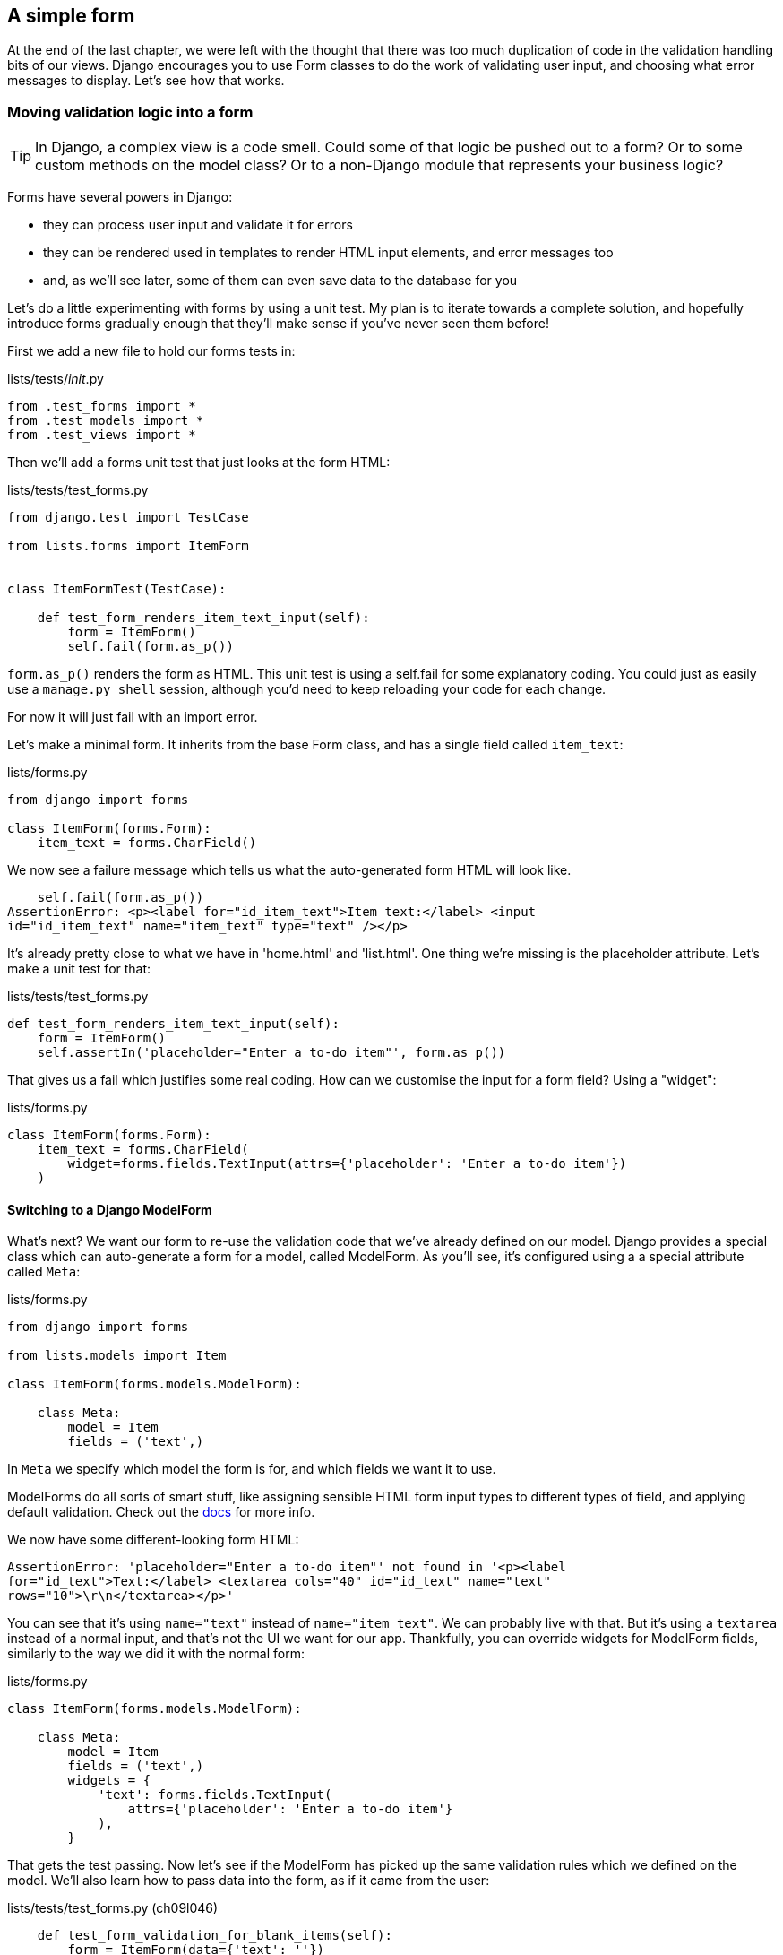 A simple form
-------------

At the end of the last chapter, we were left with the thought that there
was too much duplication of code in the validation handling bits of our
views. Django encourages you to use Form classes to do the work of validating
user input, and choosing what error messages to display. Let's see how that
works.


Moving validation logic into a form
~~~~~~~~~~~~~~~~~~~~~~~~~~~~~~~~~~~

TIP: In Django, a complex view is a code smell.  Could some of that logic
be pushed out to a form?  Or to some custom methods on the model class? Or
to a non-Django module that represents your business logic?

Forms have several powers in Django:

* they can process user input and validate it for errors
* they can be rendered used in templates to render HTML input elements,
and error messages too
* and, as we'll see later, some of them can even save data to the database
for you

Let's do a little experimenting with forms by using a unit test.  My plan is to
iterate towards a complete solution, and hopefully introduce forms gradually
enough that they'll make sense if you've never seen them before!

First we add a new file to hold our forms tests in:

[role="sourcecode"]
.lists/tests/__init__.py 
[source,python]
----
from .test_forms import *
from .test_models import *
from .test_views import *
----

Then we'll add a forms unit test that just looks at the form HTML:

[role="sourcecode"]
.lists/tests/test_forms.py 
[source,python]
----
from django.test import TestCase

from lists.forms import ItemForm


class ItemFormTest(TestCase):

    def test_form_renders_item_text_input(self):
        form = ItemForm()
        self.fail(form.as_p())
----

`form.as_p()` renders the form as HTML.  This unit test is using a self.fail
for some explanatory coding.  You could just as easily use a `manage.py shell`
session, although you'd need to keep reloading your code for each change.

For now it will just fail with an import error.

Let's make a minimal form.  It inherits from the base Form class, and has 
a single field called `item_text`:

[role="sourcecode"]
.lists/forms.py 
[source,python]
----
from django import forms

class ItemForm(forms.Form):
    item_text = forms.CharField()
----

We now see a failure message which tells us what the auto-generated form 
HTML will look like.

----
    self.fail(form.as_p())
AssertionError: <p><label for="id_item_text">Item text:</label> <input
id="id_item_text" name="item_text" type="text" /></p>
----

It's already pretty close to what we have in 'home.html' and 'list.html'.  One
thing we're missing is the placeholder attribute.  Let's make a unit test
for that:

[role="sourcecode"]
.lists/tests/test_forms.py 
[source,python]
----
def test_form_renders_item_text_input(self):
    form = ItemForm()
    self.assertIn('placeholder="Enter a to-do item"', form.as_p())
----

That gives us a fail which justifies some real coding.  How can we customise
the input for a form field?  Using a "widget":


[role="sourcecode"]
.lists/forms.py 
[source,python]
----
class ItemForm(forms.Form):
    item_text = forms.CharField(
        widget=forms.fields.TextInput(attrs={'placeholder': 'Enter a to-do item'})
    )
----

Switching to a Django ModelForm
^^^^^^^^^^^^^^^^^^^^^^^^^^^^^^^

What's next?  We want our form to re-use the validation code that we've already
defined on our model.  Django provides a special class which can auto-generate
a form for a model, called ModelForm.  As you'll see, it's configured using a
a special attribute called `Meta`:

[role="sourcecode"]
.lists/forms.py 
[source,python]
----
from django import forms

from lists.models import Item

class ItemForm(forms.models.ModelForm):

    class Meta:
        model = Item
        fields = ('text',)
----

In `Meta` we specify which model the form is for, and which fields we want it
to use.

ModelForms do all sorts of smart stuff, like assigning sensible HTML
form input types to different types of field, and applying default 
validation.  Check out the 
https://docs.djangoproject.com/en/1.5/topics/forms/modelforms/[docs] for more
info.

We now have some different-looking form HTML:

----
AssertionError: 'placeholder="Enter a to-do item"' not found in '<p><label
for="id_text">Text:</label> <textarea cols="40" id="id_text" name="text"
rows="10">\r\n</textarea></p>'
----

You can see that it's using `name="text"` instead of `name="item_text"`. We
can probably live with that. But it's using a `textarea` instead of a normal
input, and that's not the UI we want for our app. Thankfully, you can override
widgets for ModelForm fields, similarly to the way we did it with the normal
form:


[role="sourcecode"]
.lists/forms.py 
[source,python]
----
class ItemForm(forms.models.ModelForm):

    class Meta:
        model = Item
        fields = ('text',)
        widgets = {
            'text': forms.fields.TextInput(
                attrs={'placeholder': 'Enter a to-do item'}
            ),
        }
----

That gets the test passing. Now let's see if the ModelForm has picked up the
same validation rules which we defined on the model.  We'll also learn how to
pass data into the form, as if it came from the user:

//TODO consider skipping this?


[role="sourcecode"]
.lists/tests/test_forms.py (ch09l046)
[source,python]
----
    def test_form_validation_for_blank_items(self):
        form = ItemForm(data={'text': ''})
        form.save()
----

Great, that gives us:

----
ValueError: The Item could not be created because the data didn't validate.
----

Good, the form won't allow you to save if you give it an empty item text.

Now let's see if we can get it to use the specific error message that we 
want:

[role="sourcecode"]
.lists/tests/test_forms.py (ch09l047)
[source,python]
----
def test_form_validation_for_blank_items(self):
    form = ItemForm(data={'text': ''})
    self.assertFalse(form.is_valid())
    self.assertEqual(
        form.errors['text'],
        ["You can't have an empty list item"]
    )
----

Calling `form.is_valid()` returns True or False, but it also has the
side-effect of validating the input data, and populating the errors
attribute.  It's a dictionary mapping the names of fields to lists of
errors for those fields (it's possible for a field to have more than 
one error)

That gives us:

----
AssertionError: ['This field is required.'] != ["You can't have an empty list
item"]
----

Django already has a default error message which we could present to the
user -- you might use it if you were in a hurry to build your web app,
but we care enough to make our message special.  Customising it does
involve hacking the form's init though:


[role="sourcecode"]
.lists/forms.py (ch09l048)
[source,python]
----
from django import forms

from lists.models import Item

class ItemForm(forms.models.ModelForm):

    def __init__(self, *args, **kwargs):
        super().__init__(*args, **kwargs)
        empty_error = "You can't have an empty list item"
        self.fields['text'].error_messages['required'] = empty_error


    class Meta:
        [...]
----

You know what we be even better than messing about with all these
error strings?  Having a constant:  

[role="sourcecode"]
.lists/forms.py (ch09l049)
[source,python]
----
EMPTY_LIST_ERROR = "You can't have an empty list item"

class ItemForm(forms.models.ModelForm):

    def __init__(self, *args, **kwargs):
        super().__init__(*args, **kwargs)
        self.fields['text'].error_messages['required'] = EMPTY_LIST_ERROR

    [...]
----

Re-run the tests to see they pass.... OK.  Now we change the test:

[role="sourcecode"]
.lists/tests/test_forms.py (ch09l050) 
[source,python]
----
from lists.forms import EMPTY_LIST_ERROR, ItemForm
[...]

    def test_form_validation_for_blank_items(self):
        form = ItemForm(data={'text': ''})
        self.assertFalse(form.is_valid())
        self.assertEqual(form.errors['text'], [EMPTY_LIST_ERROR])
----

And the tests still pass. Great.  We are totes commitballs.

[subs="specialcharacters,quotes"]
----
$ *git status* # should show lists/forms.py and tests/test_forms.py
$ *git add lists*
$ *git commit -m "new form for list items"*
----


Using the form in our home page
^^^^^^^^^^^^^^^^^^^^^^^^^^^^^^^

There's a sort of corollary to the "deploy as early as possible" lean
methodology, which is "merge code as early as possible".  In other words: 
while building this bit of forms code, it would be easy to go on for ages,
adding more and more functionality to the form -- I should know, because that's
exactly what I did during the drafting of this chapter, and I ended up doing
all sorts of work making an all-singing, all-dancing form class before I
realised it wouldn't really work for our most basic use case.

So, instead, try and use your new bit of code as soon as possible.  This makes
sure you never have unused bits of code lying around, and that you start
checking your code against "the real world" as soon as possible.

We have a form class which can render some HTML and do validation of at
least one kind of error -- let's start using it!  We should be able to use
it in our 'home.html' template, and in our new list view.  

Let's start in our unit tests for the home view. Let's replace the old-style
`test_home_page_returns_correct_html` with a set of tests that use the Django
Test Client.  We leave the old test in at first, to check that our new test is
equivalent:

[role="sourcecode"]
.lists/tests/test_views.py (ch09l051)
[source,python]
----
from lists.forms import ItemForm
[...]


    def test_home_page_returns_correct_html(self):
        request = HttpRequest()
        [...]


    def test_home_page_renders_home_template_with_form(self):
        response = self.client.get('/')
        self.assertTemplateUsed(response, 'home.html')
        self.assertIsInstance(response.context['form'], ItemForm)
----

//TODO: split out into two tests??

That gives us:

----
KeyError: 'form'
----

So we use the form in our home page view:

[role="sourcecode"]
.lists/views.py (ch09l052)
[source,python]
----
[...]
from lists.forms import ItemForm
from lists.models import Item, List

def home_page(request):
    return render(request, 'home.html', {'form': ItemForm()})
----

OK, now let's try using it in the template:


[role="sourcecode"]
.lists/templates/home.html (ch09l053)
[source,html]
----
    <form method="POST" action="{% url 'new_list' %}" >
        {{ form.text }}
        {% csrf_token %}
        {% if error %}
            <p class="error">{{ error }}</p>
        {% endif %}
    </form>
----

`{{ form.text }}` renders just the HTML input for the `text` field of the form.

Now our old test is out of date:

----
    self.assertEqual(response.content.decode(), expected_html)
AssertionError: '<!DOCTYPE html>\n<html>\n    <head>\n        <meta
[...]
----

That error message is impossible to read though. Let's clarify it message a
little:

[role="sourcecode"]
.lists/tests/test_views.py (ch09l054)
[source,python]
----
class HomePageTest(TestCase):
    maxDiff = None #<2>
    [...]
    def test_home_page_returns_correct_html(self):
        request = HttpRequest()
        response = home_page(request)
        expected_html = render_to_string('home.html')
        self.assertMultiLineEqual(response.content.decode(), expected_html) #<1>
----

<1> `assertMultiLineEqual` is useful for comparing long strings, it gives you a
diff-style output, but it truncates long diffs by default...

<2> ...so that's why we also need to set `maxDiff = None` on the test class.

Sure enough, it's because our `render_to_string` call doesn't know about the
form :

----
[...]
      <form method="POST" action="/lists/new" >
-         <input id="id_text" name="text" placeholder="Enter a to-do item"
type="text" />
+         
[...]
----

But we can fix that:

[role="sourcecode"]
.lists/tests/test_views.py
[source,python]
----
def test_home_page_returns_correct_html(self):
    request = HttpRequest()
    response = home_page(request)
    expected_html = render_to_string('home.html', {'form': ItemForm()})
    self.assertMultiLineEqual(response.content.decode(), expected_html)
----


And that gets us back to passing.  We've now reassured ourselves enough
that the behaviour has stayed the same, so it's now OK to delete
the old test. The `assertTemplateUsed` and `response.context` checks from
the new test are sufficient for testing a basic view with a GET request.


One thing we have done, though, is changed our form -- it no longer uses
the same `id` and `name` attributes.  You'll see if we run our functional
tests that they fail the first time they try and find the input box.


----
selenium.common.exceptions.NoSuchElementException: Message: 'Unable to locate
element: {"method":"id","selector":"id_new_item"}' ; Stacktrace: 
----

We'll need to fix this, and it's going to involve a big find & replace.
Before we do that, let's do a commit, to keep the rename separate from 
the logic change.

[subs="specialcharacters,quotes"]
----
$ *git diff* # review changes in home.html, views.py and its tests
$ *git commit -am "use new form in view, simplify tests. NB breaks stuff!"*
----

Let's fix the functional tests.  A quick grep shows us there are several
places where we're using `id_new_item`

[subs="specialcharacters,quotes"]
----
$ @grep id_new_item functional_tests/tests/test*@
----

That's a good call for a refactor.  Let's make a new helper method
in 'base.py':

[role="sourcecode"]
.functional_tests/tests/base.py (ch09l057)
[source,python]
----
class FunctionalTest(LiveServerTestCase):
    [...]
    def get_item_input_box(self):
        return self.browser.find_element_by_id('id_text')
----

And then we use it throughout - I had to make 3 changes in 
'test_simple_list_creation.py', 2 in 'test_layout_and_styling.py' and 4
in 'test_list_item_validation.py', eg:


[role="skipme"]
[source,python]
----
    # She is invited to enter a to-do item straight away
    inputbox = self.get_item_input_box()
----

Or

[role="skipme"]
[source,python]
----
    # an empty list item. She hits Enter on the empty input box
    self.browser.get(self.server_url)
    self.get_item_input_box().send_keys('\n')
----

I won't show you every single one, I'm sure you can manage this for 
yourself!  You can re-do the `grep` to check you've caught them all..

That gets us past the first step, but now we have to bring the rest
of the application code in line with the change.  We need to find any occurrences
of the old id (`id_new_item`) and name (`item_text`) and replace them too, with
`id_text` and `text`, respectively.

[role="dofirst-ch09l058"] 
[subs="specialcharacters,quotes"]
----
$ *grep -r id_new_item lists/*

lists/static/base.css:#id_new_item {
lists/templates/list.html:        <input name="item_text" id="id_new_item"
placeholder="Enter a to-do item" />
----

That's two changes, and similarly for the `name`:

[role="dofirst-ch09l059-1"] 
[subs="specialcharacters,macros"]
----
$ pass:quotes[*grep -Ir item_text lists*]
lists/views.py:        Item.objects.create(text=request.POST['item_text'],
list=list)
lists/views.py:            Item.objects.create(text=request.POST['item_text'],
list=list)
lists/tests/test_forms.py:    def test_form_renders_item_text_input(self):
lists/tests/test_views.py:            data={'item_text': 'A new list item'}
lists/tests/test_views.py:            data={'item_text': 'A new list item'}
lists/tests/test_views.py:        response = self.client.post('/lists/new',
data={'item_text': ''})
[...]
----

Once we're done, we re-run the unit tests to check everything still works:

[role="dofirst-ch09l059-2"] 
[subs="specialcharacters,macros"]
----
$ pass:quotes[*python3 manage.py test lists*] 
Creating test database for alias 'default'...
..............
 ---------------------------------------------------------------------
Ran 14 tests in 0.126s

OK
Destroying test database for alias 'default'...
----

And the functional tests too:

[subs="specialcharacters,macros"]
----
$ pass:quotes[*python3 manage.py test functional_tests*] 
[...]
======================================================================
ERROR: test_cannot_add_empty_list_items
 ---------------------------------------------------------------------
(functional_tests.tests.test_list_item_validation.ItemValidationTest)
  File "/workspace/superlists/functional_tests/tests/base.py", line 30, in
get_item_input_box
    return self.browser.find_element_by_id('id_text')
selenium.common.exceptions.NoSuchElementException: Message: 'Unable to locate
element: {"method":"id","selector":"id_text"}' ; Stacktrace: 
[...]
----


So close!  Let's look at where this is happening -- we check the line number
from the validation FT, and see it's happening after we've submitted a blank
list item.  We see the error text on the next page, but the form has
disappeared!

Now, looking in 'views.py', we see that we're not passing the form to the
'home.html' template inside the `new_list` view:


[role="skipme"]
[source,python]
----
except ValidationError:
    error_text = "You can't have an empty list item"
    return render(request, 'home.html', {"error": error_text})
----

This is a job our form should be doing!  Before we make any more changes
though, let's do a commit

[subs="specialcharacters,quotes"]
----
$ *git status*
$ *git commit -am"rename all item input ids and names"*
----


Now we adjust the unit tests for the `new_list` view. Instead of manually
checking for a hard-coded error string, we check for the `EMPTY_LIST_ERROR`
from 'forms.py', and we can also check that a form of the right class
was passed to the template:

[role="sourcecode"]
.lists/tests/test_views.py (ch09l066)
[source,python]
----
from lists.forms import ItemForm, EMPTY_LIST_ERROR
[...]

class NewListTest(TestCase):
[...]

    def test_validation_errors_sent_back_to_home_page_template(self):
        response = self.client.post('/lists/new', data={'text': ''})
        self.assertEqual(Item.objects.all().count(), 0)
        self.assertTemplateUsed(response, 'home.html')
        self.assertContains(response, escape(EMPTY_LIST_ERROR))
        self.assertIsInstance(response.context['form'], ItemForm)
----


Sure enough, the form isn't being passed to the template:

----
KeyError: 'form'
----

And here's how we use the form in the view:  


[role="sourcecode"]
.lists/views.py
[source,python]
----
def new_list(request):
    form = ItemForm(data=request.POST) #<1>
    if form.is_valid(): #<2>
        list = List.objects.create()
        Item.objects.create(text=request.POST['text'], list=list)
        return redirect(list)
    else:
        return render(request, 'home.html', {"form": form}) #<3>
----

<1> We pass the `request.POST` data into the form's constructor, 
<2> We use `form.is_valid()` to determine whether this is a good or a
bad submission
<3> In the bad case, we pass the form down to the template, instead of
our hard-coded error string.

Incidentally, did you notice that we've also fixed a small bug?  In the
previous code, we were saving a superfluous List object, even for invalid
inputs.  They would have been left lying around our database.  We should add an
extra assert in our unit tests once this refactor is done.

* remove duplication of validation logic in views.
* add test that we don't save superfluous lists

At this point the tests will fail, because we're not yet using the form
to display errors in the template:

[role="sourcecode"]
.lists/templates/home.html (ch09l068)
[source,html]
----
    <form method="POST" action="{% url 'new_list' %}" >
        {{ form.text }}
        {% csrf_token %}
        {% if form.errors %} #<1>
            <div class="error">{{ form.text.errors }}</div> #<2>
        {% endif %}
    </form>
----

<1> `form.errors` contains a list of all the errors for the form
<2> `form.text.errors` is a list of just the errors for the `text` field.

//TODO div vs p, either mention it or change the earlier one.

That gets the unit tests passing.  How about the FTs?


[subs="specialcharacters,macros"]
----
$ pass:quotes[*python3 manage.py test functional_tests*]
Creating test database for alias 'default'...
...
 ---------------------------------------------------------------------
Ran 3 tests in 12.154s

OK
Destroying test database for alias 'default'...
----

Woohoo!  Can you feel that feeling of relief wash over you?  We've just made
a fairly major change to our small app -- that input field, its name and ID,
is absolutely critical to making everything work.  We've touched 7 or 8
different files, doing a refactor that's quite involved... This is the kind of
thing that, without tests, would seriously worry me.  In fact, I might well
have decided that it wasn't worth messing with code that works...  But, because
we have a full tests suite, we can delve around in it, tidying things up, safe
in the knowledge that the tests are there to spot any mistakes we make.  It
just makes it that much likelier that you're going to keep refactoring, keep
tidying up, keep gardening, keep tending your code, keep everything neat and
tidy and clean and smooth and precise and concise and functional.

Definitely time for a commit.

[subs="specialcharacters,quotes"]
----
$ *git diff* 
$ *git commit -am"use form in home page, rename item_text and id_new_item attrs"*
----


Before we forget, let's add our check that invalid new list forms don't create
a pointless list object:

[role="sourcecode"]
.lists/tests/test_views.py (ch09l069)
[source,python]
----
    def test_validation_errors_sent_back_to_home_page_template(self):
        response = self.client.post('/lists/new', data={'text': ''})
        self.assertEqual(List.objects.all().count(), 0)
        self.assertEqual(Item.objects.all().count(), 0)
        self.assertTemplateUsed(response, 'home.html')
        expected_error =  escape("You can't have an empty list item")
        self.assertContains(response, expected_error)
----

That should pass. Commit, strike items off list!

[subs="specialcharacters,quotes"]
----
$ *git commit -am"extra test for not saving List on invalid input"*
----

* [strikethrough line-through]#remove duplication of validation logic in views.#
* [strikethrough line-through]#add test that we don't save superfluous lists#


Forms are really important in Django.  Let's make a slightly more complex one
in the next chapter...


.Move logic out of your views as soon as you can
*******************************************************************************
A generally accepted best practice in Django is to have "thin" views.  

If you find yourself looking at complex views, and having to write a lot of
tests for them, it's time to start thinking about whether that logic could be
moved elsewhere: possibly to a form, like we've done here.  

Another possible place would be a custom method on the model class.  And --
once the complexity of the app demands it -- out of Django-specific files and
into your own classes and functions, that capture your core business logic.
*******************************************************************************


